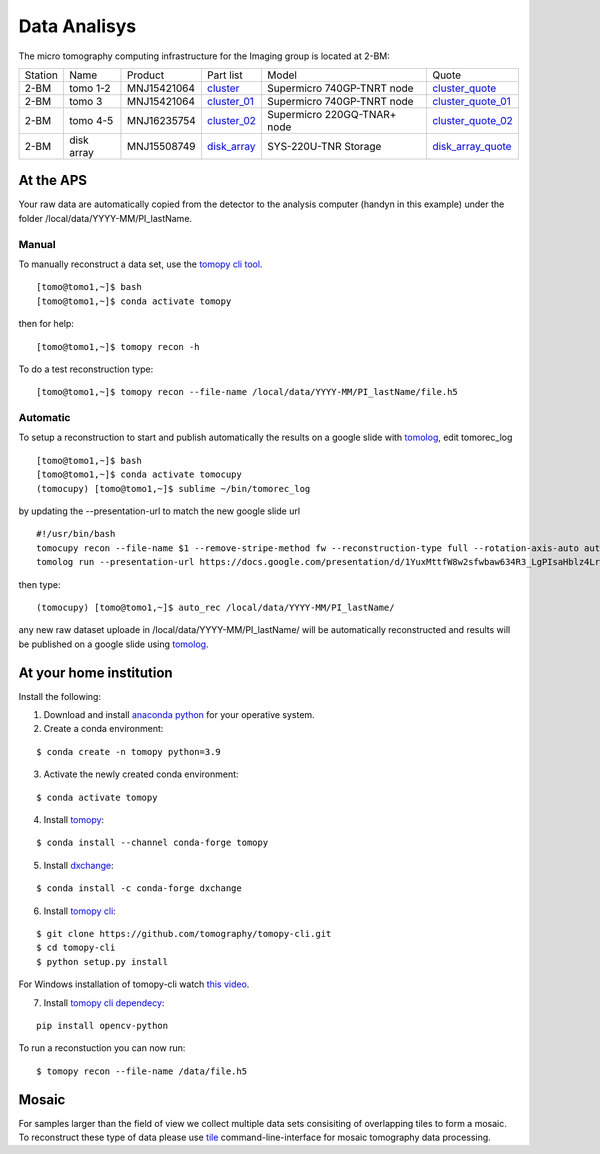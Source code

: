 Data Analisys
=============

.. _cluster_folder: https://anl.box.com/s/cwqbvet2qv8239nhrof0qemyohd0jho3
.. _cluster: https://anl.box.com/s/uysvb5ujnlugmd16r2f6o10fem9rjgvr
.. _cluster_01: https://anl.box.com/s/oc9g49r6an1lcwh0d5gzisno6ef5yni1
.. _cluster_02: https://anl.box.com/s/7onv5ju2rt42w15uz689pbuslfelpvz9
.. _disk_array: https://anl.box.com/s/zzyvv7w80ltwbtf09zrjiqiw7ak6i7ge
.. _cluster_quote: https://anl.box.com/s/j7wz6li4afoq2gs5g8feehmmz8q7whuy
.. _cluster_quote_01: https://anl.box.com/s/06nkozbmkhu5qsi61njcgm1qs3ug8pcg
.. _cluster_quote_02: https://anl.box.com/s/hz9l2whlju2a81tyr4k9e07ukc8m4zkn
.. _disk_array_quote: https://anl.box.com/s/sbft8cbt2xcpzuuvikixr82dn9jf6zog

The micro tomography computing infrastructure for the Imaging group is located at 2-BM:

+-----------+--------------+---------------+-----------------+---------------------------------+----------------------+
| Station   | Name         | Product       | Part list       |      Model                      |      Quote           |
+-----------+--------------+---------------+-----------------+---------------------------------+----------------------+
| 2-BM      | tomo 1-2     | MNJ15421064   | `cluster`_      |  Supermicro 740GP-TNRT node     | `cluster_quote`_     |
+-----------+--------------+---------------+-----------------+---------------------------------+----------------------+
| 2-BM      | tomo 3       | MNJ15421064   | `cluster_01`_   |  Supermicro 740GP-TNRT node     | `cluster_quote_01`_  |
+-----------+--------------+---------------+-----------------+---------------------------------+----------------------+
| 2-BM      | tomo 4-5     | MNJ16235754   | `cluster_02`_   |  Supermicro 220GQ-TNAR+ node    | `cluster_quote_02`_  |
+-----------+--------------+---------------+-----------------+---------------------------------+----------------------+
| 2-BM      | disk array   | MNJ15508749   | `disk_array`_   |  SYS-220U-TNR Storage           | `disk_array_quote`_  |
+-----------+--------------+---------------+-----------------+---------------------------------+----------------------+


At the APS
----------

Your raw data are automatically copied from the detector to the analysis computer (handyn in this example) under the folder /local/data/YYYY-MM/PI_lastName. 

Manual
~~~~~~

To manually reconstruct a data set, use the `tomopy cli tool <https://github.com/tomography/tomopy-cli>`_. 
::

    [tomo@tomo1,~]$ bash
    [tomo@tomo1,~]$ conda activate tomopy

then for help::

    [tomo@tomo1,~]$ tomopy recon -h

To do a test reconstruction type::

    [tomo@tomo1,~]$ tomopy recon --file-name /local/data/YYYY-MM/PI_lastName/file.h5 


Automatic
~~~~~~~~~

To setup a reconstruction to start and publish automatically the results on a google slide with `tomolog <https://tomologcli.readthedocs.io/en/latest/index.html>`_, 
edit tomorec_log

::

    [tomo@tomo1,~]$ bash
    [tomo@tomo1,~]$ conda activate tomocupy
    (tomocupy) [tomo@tomo1,~]$ sublime ~/bin/tomorec_log

by updating the --presentation-url to match the new google slide url

::

    #!/usr/bin/bash
    tomocupy recon --file-name $1 --remove-stripe-method fw --reconstruction-type full --rotation-axis-auto auto --find-center-end-row 1500
    tomolog run --presentation-url https://docs.google.com/presentation/d/1YuxMttfW8w2sfwbaw634R3_LgPIsaHblz4Lrsjzn6ufQ/edit?usp=sharing --file-name $1 --beamline 2-bm --zoom [1,2,4]

then type::

    (tomocupy) [tomo@tomo1,~]$ auto_rec /local/data/YYYY-MM/PI_lastName/

any new raw dataset uploade in /local/data/YYYY-MM/PI_lastName/ will be automatically reconstructed and results will be published on a google slide using `tomolog <https://tomologcli.readthedocs.io/en/latest/index.html>`_.


.. image:: ../img/tomolog_01.png 
   :width: 512px
   :align: center
   :alt: tomo_01



.. _handyn label: https://anl.box.com/s/2kdy0yaz57nfodyv31k4etp83sqckb0x
.. _handyn SM: https://anl.box.com/s/itwhcp9xr7xocl1djilyd5yqf8un6yjt


At your home institution
------------------------

Install the following:

1. Download and install `anaconda python <https://www.anaconda.com/download/>`_ for your operative system.
2. Create a conda environment:
    
::

    $ conda create -n tomopy python=3.9

3. Activate the newly created conda environment:

::

    $ conda activate tomopy


4. Install `tomopy <https://tomopy.readthedocs.io/en/latest/>`_:

::

    $ conda install --channel conda-forge tomopy


5. Install `dxchange <https://dxchange.readthedocs.io/en/latest/>`_:

::

    $ conda install -c conda-forge dxchange

6. Install `tomopy cli <https://tomopycli.readthedocs.io/en/latest/>`_:

::

    $ git clone https://github.com/tomography/tomopy-cli.git
    $ cd tomopy-cli
    $ python setup.py install

For Windows installation of tomopy-cli watch `this video <https://anl.box.com/s/182dsmpnxx25o2xsy6n1ozgj8rx5omjg>`_.

7. Install `tomopy cli dependecy <https://github.com/tomography/tomopy-cli/blob/master/requirements.txt>`_:

::

    pip install opencv-python


To run a reconstuction you can now run::

    $ tomopy recon --file-name /data/file.h5


Mosaic
------

For samples larger than the field of view we collect multiple data sets consisiting of overlapping tiles to form a mosaic.
To reconstruct these type of data please use `tile <https://tile.readthedocs.io/en/latest/>`_  command-line-interface for mosaic tomography data processing.
